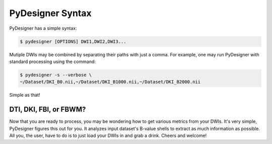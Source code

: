 PyDesigner Syntax
=================

PyDesigner has a simple syntax:

.. code-block:: console

    $ pydesigner [OPTIONS] DWI1,DWI2,DWI3...

Mutiple DWIs may be combined by separating their paths with just a comma.
For example, one may run PyDesigner with standard processing using the command:

.. code-block:: console

    $ pydesigner -s --verbose \
    ~/Dataset/DKI_B0.nii,~/Dataset/DKI_B1000.nii,~/Dataset/DKI_B2000.nii

Simple as that!

DTI, DKI, FBI, or FBWM?
-----------------------

Now that you are ready to process, you may be wondering how to get various metrics
from your DWIs. It's very simple, PyDesigner figures this out for you. It analyzes
input dataset's B-value shells to extract as much information as possible. All you,
the user, have to do is to just load your DWIs in and grab a drink. Cheers and welcome!
